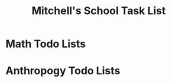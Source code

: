 #+STARTUP: indent
#+title: Mitchell's School Task List
#+DESCRIPTION: School Tasks

* Math Todo Lists
* Anthropogy Todo Lists
